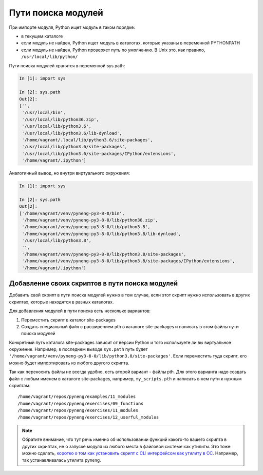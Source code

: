 Пути поиска модулей
-------------------

При импорте модуля, Python ищет модуль в таком порядке:

* в текущем каталоге
* если модуль не найден, Python ищет модуль в каталогах, которые указаны в переменной PYTHONPATH
* если модуль не найден, Python проверяет путь по умолчанию. В Unix это, как правило, ``/usr/local/lib/python/``

Пути поиска модулей хранятся в переменной sys.path:

.. code:: python

    In [1]: import sys

    In [2]: sys.path
    Out[2]:
    ['',
     '/usr/local/bin',
     '/usr/local/lib/python36.zip',
     '/usr/local/lib/python3.6',
     '/usr/local/lib/python3.6/lib-dynload',
     '/home/vagrant/.local/lib/python3.6/site-packages',
     '/usr/local/lib/python3.6/site-packages',
     '/usr/local/lib/python3.6/site-packages/IPython/extensions',
     '/home/vagrant/.ipython']

Аналогичный вывод, но внутри виртуального окружения:

.. code:: python

    In [1]: import sys

    In [2]: sys.path
    Out[2]:
    ['/home/vagrant/venv/pyneng-py3-8-0/bin',
     '/home/vagrant/venv/pyneng-py3-8-0/lib/python38.zip',
     '/home/vagrant/venv/pyneng-py3-8-0/lib/python3.8',
     '/home/vagrant/venv/pyneng-py3-8-0/lib/python3.8/lib-dynload',
     '/usr/local/lib/python3.8',
     '',
     '/home/vagrant/venv/pyneng-py3-8-0/lib/python3.8/site-packages',
     '/home/vagrant/venv/pyneng-py3-8-0/lib/python3.8/site-packages/IPython/extensions',
     '/home/vagrant/.ipython']


Добавление своих скриптов в пути поиска модулей
~~~~~~~~~~~~~~~~~~~~~~~~~~~~~~~~~~~~~~~~~~~~~~~

Добавить свой скрипт в пути поиска модулей нужно в том случае,
если этот скрипт нужно использовать в других скриптах, которые
находятся в разных каталогах.

Для добавления модулей в пути поиска есть несколько вариантов:

1. Переместить скрипт в каталог site-packages
2. Создать специальный файл с расширением pth в каталоге site-packages и написать
   в этом файлы пути поиска модулей

Конкретный путь каталога site-packages зависит от версии Python и того используете ли вы
виртуальное окружение.
Например, в последнем выводе ``sys.path`` путь будет ``'/home/vagrant/venv/pyneng-py3-8-0/lib/python3.8/site-packages'``.
Если переместить туда скрипт, его можно будет импортировать из любого другого скрипта.

Так как переносить файлы не всегда удобно, есть второй вариант - файлы pth.
Для этого варианта надо создать файл с любым именем в каталоге site-packages,
например, ``my_scripts.pth`` и написать в нем пути к нужным скриптам:

::

    /home/vagrant/repos/pyneng/examples/11_modules
    /home/vagrant/repos/pyneng/exercises/09_functions
    /home/vagrant/repos/pyneng/exercises/11_modules
    /home/vagrant/repos/pyneng/exercises/12_userful_modules


.. note::

    Обратите внимание, что тут речь именно об использовании функций какого-то
    вашего скрипта в других скриптах, не о запуске модуля из любого места в 
    файловой системе как утилиты. Это тоже можно сделать, `коротко о том как
    установить скрипт с CLI интерфейсом как утилиту в ОС <https://advpyneng.readthedocs.io/ru/latest/book/03_click/setuptools.html>`__.
    Например, так устанавливалась утилита pyneng.
